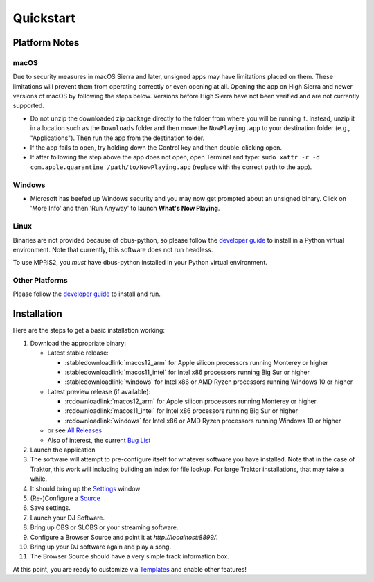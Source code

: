 Quickstart
==========

Platform Notes
--------------

macOS
~~~~~

Due to security measures in macOS Sierra and later, unsigned apps may have limitations
placed on them.  These limitations will prevent them from operating correctly or even
opening at all. Opening the app on High Sierra and newer versions of macOS by following
the steps below. Versions before High Sierra have not been verified and are not currently
supported.

* Do not unzip the downloaded zip package directly to the folder from where you will be
  running it. Instead, unzip it in a location such as the ``Downloads`` folder
  and then move the ``NowPlaying.app`` to your destination folder (e.g.,
  "Applications"). Then run the app from the destination folder.
* If the app fails to open, try holding down the Control key and then double-clicking open.
* If after following the step above the app does not open, open Terminal and type:
  ``sudo xattr -r -d com.apple.quarantine /path/to/NowPlaying.app`` (replace with the
  correct path to the app).

Windows
~~~~~~~

* Microsoft has beefed up Windows security and you may now get prompted about an unsigned
  binary.  Click on 'More Info' and then 'Run Anyway' to launch **What's Now Playing**.

Linux
~~~~~~

Binaries are not provided because of dbus-python, so please follow the `developer guide <help/developers.html>`_
to install in a Python virtual environment.  Note that currently, this software does not run headless.

To use MPRIS2, you *must* have dbus-python installed in your Python virtual environment.

Other Platforms
~~~~~~~~~~~~~~~~
Please follow the `developer guide <help/developers.html>`_ to install and run.

Installation
------------

Here are the steps to get a basic installation working:

#. Download the appropriate binary:

   * Latest stable release:

     * :stabledownloadlink:`macos12_arm` for Apple silicon processors running Monterey or higher
     * :stabledownloadlink:`macos11_intel` for Intel x86 processors running Big Sur or higher
     * :stabledownloadlink:`windows` for Intel x86 or AMD Ryzen processors running Windows 10 or higher

   * Latest preview release (if available):

     * :rcdownloadlink:`macos12_arm` for Apple silicon processors running Monterey or higher
     * :rcdownloadlink:`macos11_intel` for Intel x86 processors running Big Sur or higher
     * :rcdownloadlink:`windows` for Intel x86 or AMD Ryzen processors running Windows 10 or higher

   * or see `All Releases <https://github.com/whatsnowplaying/whats-now-playing/releases/>`_
   * Also of interest, the current `Bug List <https://github.com/whatsnowplaying/whats-now-playing/issues?q=is%3Aissue+is%3Aopen+label%3Abug+sort%3Aupdated-desc>`_

#. Launch the application
#. The software will attempt to pre-configure itself for whatever software you have installed.  Note that in the case of Traktor, this work will including building an index for file lookup. For large Traktor installations, that may take a while.
#. It should bring up the `Settings <settings/general.html>`_ window
#. (Re-)Configure a `Source <input/index.html>`_
#. Save settings.
#. Launch your DJ Software.
#. Bring up OBS or SLOBS or your streaming software.
#. Configure a Browser Source and point it at `http://localhost:8899/`.
#. Bring up your DJ software again and play a song.
#. The Browser Source should have a very simple track information box.

At this point, you are ready to customize via `Templates <reference/templatevariables.html>`_ and enable other features!


